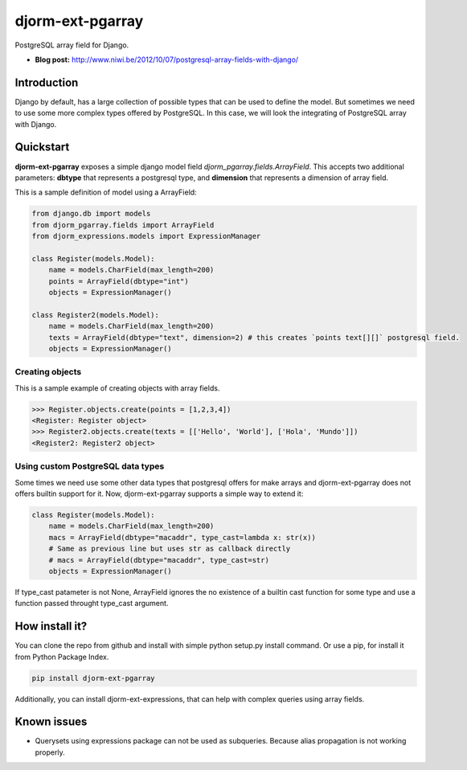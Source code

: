 djorm-ext-pgarray
=================

PostgreSQL array field for Django.

- **Blog post:** http://www.niwi.be/2012/10/07/postgresql-array-fields-with-django/

Introduction
------------

Django by default, has a large collection of possible types that can be used to define the
model. But sometimes we need to use some more complex types offered by PostgreSQL. In this
case, we will look the integrating of PostgreSQL array with Django.

Quickstart
----------

**djorm-ext-pgarray** exposes a simple django model field `djorm_pgarray.fields.ArrayField`.
This accepts two additional parameters: **dbtype** that represents a postgresql type, and
**dimension** that represents a dimension of array field.

This is a sample definition of model using a ArrayField:

.. code-block:: python

    from django.db import models
    from djorm_pgarray.fields import ArrayField
    from djorm_expressions.models import ExpressionManager

    class Register(models.Model):
        name = models.CharField(max_length=200)
        points = ArrayField(dbtype="int")
        objects = ExpressionManager()

    class Register2(models.Model):
        name = models.CharField(max_length=200)
        texts = ArrayField(dbtype="text", dimension=2) # this creates `points text[][]` postgresql field.
        objects = ExpressionManager()


Creating objects
~~~~~~~~~~~~~~~~

This is a sample example of creating objects with array fields.

.. code-block:: pycon

    >>> Register.objects.create(points = [1,2,3,4])
    <Register: Register object>
    >>> Register2.objects.create(texts = [['Hello', 'World'], ['Hola', 'Mundo']])
    <Register2: Register2 object>


Using custom PostgreSQL data types
~~~~~~~~~~~~~~~~~~~~~~~~~~~~~~~~~~

Some times we need use some other data types that postgresql offers for make arrays and
djorm-ext-pgarray does not offers builtin support for it. Now, djorm-ext-pgarray
supports a simple way to extend it:

.. code-block:: python

    class Register(models.Model):
        name = models.CharField(max_length=200)
        macs = ArrayField(dbtype="macaddr", type_cast=lambda x: str(x))
        # Same as previous line but uses str as callback directly
        # macs = ArrayField(dbtype="macaddr", type_cast=str)
        objects = ExpressionManager()

If type_cast patameter is not None, ArrayField ignores the no existence of a builtin
cast function for some type and use a function passed throught type_cast argument.


How install it?
---------------

You can clone the repo from github and install with simple python setup.py install
command. Or use a pip, for install it from Python Package Index.

.. code-block:: console

    pip install djorm-ext-pgarray

Additionally, you can install djorm-ext-expressions, that can help with complex queries
using array fields.


Known issues
------------

- Querysets using expressions package can not be used as subqueries. Because alias
  propagation is not working properly.

